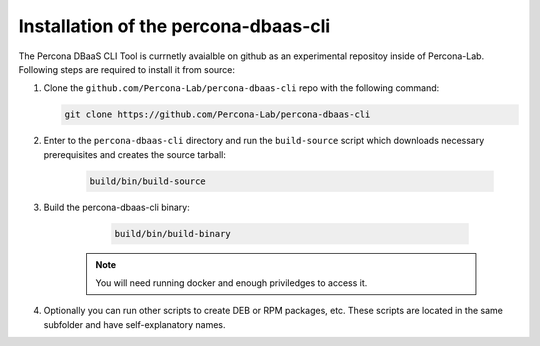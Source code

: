Installation of the percona-dbaas-cli
=====================================

The Percona DBaaS CLI Tool is currnetly avaialble on github as an experimental
repositoy inside of Percona-Lab. Following steps are required to install it from
source:

#. Clone the ``github.com/Percona-Lab/percona-dbaas-cli`` repo with the
   following command:

   .. code:: bash

      git clone https://github.com/Percona-Lab/percona-dbaas-cli

#. Enter to the ``percona-dbaas-cli`` directory and run the ``build-source``
   script which downloads necessary prerequisites and creates the source
   tarball:
   
      .. code:: bash

         build/bin/build-source

#. Build the percona-dbaas-cli binary:

      .. code:: bash

         build/bin/build-binary

     .. note:: You will need running docker and enough priviledges to access it.

#. Optionally you can run other scripts to create DEB or RPM packages, etc.
   These scripts are located in the same subfolder and have self-explanatory
   names.
